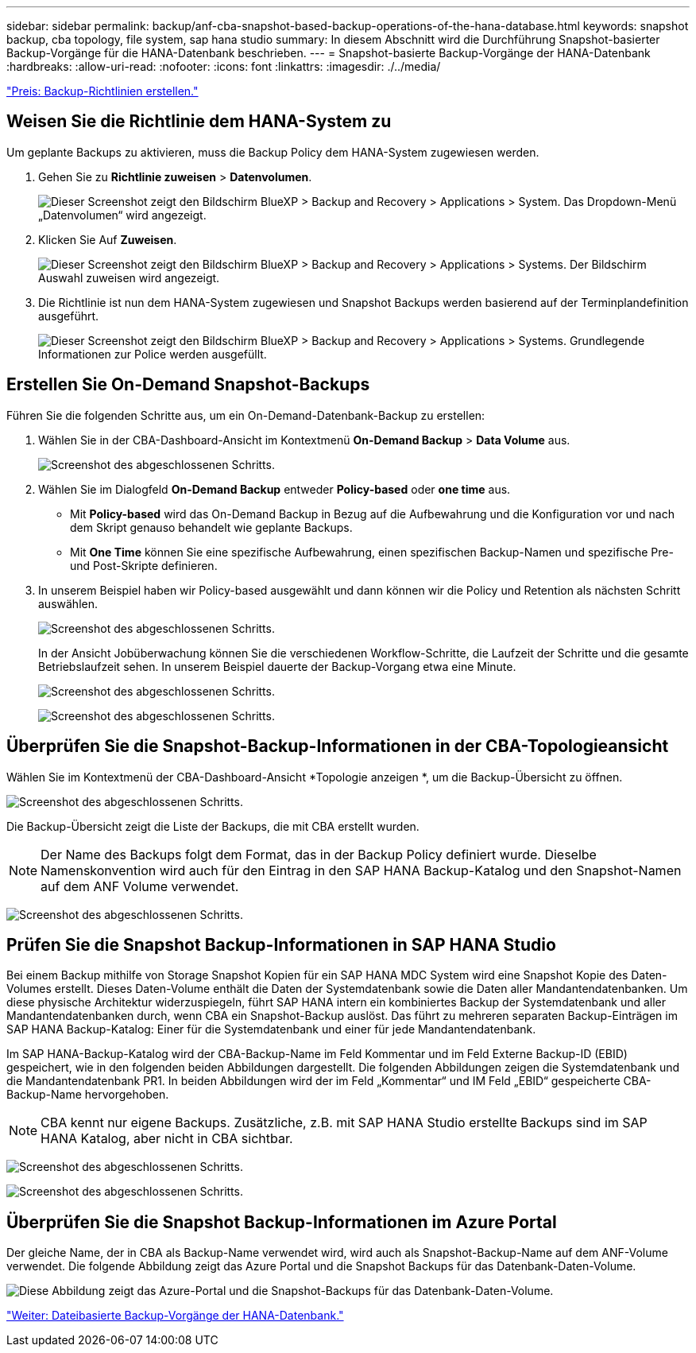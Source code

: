 ---
sidebar: sidebar 
permalink: backup/anf-cba-snapshot-based-backup-operations-of-the-hana-database.html 
keywords: snapshot backup, cba topology, file system, sap hana studio 
summary: In diesem Abschnitt wird die Durchführung Snapshot-basierter Backup-Vorgänge für die HANA-Datenbank beschrieben. 
---
= Snapshot-basierte Backup-Vorgänge der HANA-Datenbank
:hardbreaks:
:allow-uri-read: 
:nofooter: 
:icons: font
:linkattrs: 
:imagesdir: ./../media/


link:anf-cba-create-backup-policies.html["Preis: Backup-Richtlinien erstellen."]



== Weisen Sie die Richtlinie dem HANA-System zu

Um geplante Backups zu aktivieren, muss die Backup Policy dem HANA-System zugewiesen werden.

. Gehen Sie zu *Richtlinie zuweisen* > *Datenvolumen*.
+
image:anf-cba-image36.png["Dieser Screenshot zeigt den Bildschirm BlueXP > Backup and Recovery > Applications > System. Das Dropdown-Menü „Datenvolumen“ wird angezeigt."]

. Klicken Sie Auf *Zuweisen*.
+
image:anf-cba-image37.png["Dieser Screenshot zeigt den Bildschirm BlueXP > Backup and Recovery > Applications > Systems. Der Bildschirm Auswahl zuweisen wird angezeigt."]

. Die Richtlinie ist nun dem HANA-System zugewiesen und Snapshot Backups werden basierend auf der Terminplandefinition ausgeführt.
+
image:anf-cba-image38.png["Dieser Screenshot zeigt den Bildschirm BlueXP > Backup and Recovery > Applications > Systems. Grundlegende Informationen zur Police werden ausgefüllt."]





== Erstellen Sie On-Demand Snapshot-Backups

Führen Sie die folgenden Schritte aus, um ein On-Demand-Datenbank-Backup zu erstellen:

. Wählen Sie in der CBA-Dashboard-Ansicht im Kontextmenü *On-Demand Backup* > *Data Volume* aus.
+
image:anf-cba-image39.png["Screenshot des abgeschlossenen Schritts."]

. Wählen Sie im Dialogfeld *On-Demand Backup* entweder *Policy-based* oder *one time* aus.
+
** Mit *Policy-based* wird das On-Demand Backup in Bezug auf die Aufbewahrung und die Konfiguration vor und nach dem Skript genauso behandelt wie geplante Backups.
** Mit *One Time* können Sie eine spezifische Aufbewahrung, einen spezifischen Backup-Namen und spezifische Pre- und Post-Skripte definieren.


. In unserem Beispiel haben wir Policy-based ausgewählt und dann können wir die Policy und Retention als nächsten Schritt auswählen.
+
image:anf-cba-image40.png["Screenshot des abgeschlossenen Schritts."]

+
In der Ansicht Jobüberwachung können Sie die verschiedenen Workflow-Schritte, die Laufzeit der Schritte und die gesamte Betriebslaufzeit sehen. In unserem Beispiel dauerte der Backup-Vorgang etwa eine Minute.

+
image:anf-cba-image41.png["Screenshot des abgeschlossenen Schritts."]

+
image:anf-cba-image42.png["Screenshot des abgeschlossenen Schritts."]





== Überprüfen Sie die Snapshot-Backup-Informationen in der CBA-Topologieansicht

Wählen Sie im Kontextmenü der CBA-Dashboard-Ansicht *Topologie anzeigen *, um die Backup-Übersicht zu öffnen.

image:anf-cba-image43.png["Screenshot des abgeschlossenen Schritts."]

Die Backup-Übersicht zeigt die Liste der Backups, die mit CBA erstellt wurden.


NOTE: Der Name des Backups folgt dem Format, das in der Backup Policy definiert wurde. Dieselbe Namenskonvention wird auch für den Eintrag in den SAP HANA Backup-Katalog und den Snapshot-Namen auf dem ANF Volume verwendet.

image:anf-cba-image44.png["Screenshot des abgeschlossenen Schritts."]



== Prüfen Sie die Snapshot Backup-Informationen in SAP HANA Studio

Bei einem Backup mithilfe von Storage Snapshot Kopien für ein SAP HANA MDC System wird eine Snapshot Kopie des Daten-Volumes erstellt. Dieses Daten-Volume enthält die Daten der Systemdatenbank sowie die Daten aller Mandantendatenbanken. Um diese physische Architektur widerzuspiegeln, führt SAP HANA intern ein kombiniertes Backup der Systemdatenbank und aller Mandantendatenbanken durch, wenn CBA ein Snapshot-Backup auslöst. Das führt zu mehreren separaten Backup-Einträgen im SAP HANA Backup-Katalog: Einer für die Systemdatenbank und einer für jede Mandantendatenbank.

Im SAP HANA-Backup-Katalog wird der CBA-Backup-Name im Feld Kommentar und im Feld Externe Backup-ID (EBID) gespeichert, wie in den folgenden beiden Abbildungen dargestellt. Die folgenden Abbildungen zeigen die Systemdatenbank und die Mandantendatenbank PR1. In beiden Abbildungen wird der im Feld „Kommentar“ und IM Feld „EBID“ gespeicherte CBA-Backup-Name hervorgehoben.


NOTE: CBA kennt nur eigene Backups. Zusätzliche, z.B. mit SAP HANA Studio erstellte Backups sind im SAP HANA Katalog, aber nicht in CBA sichtbar.

image:anf-cba-image45.png["Screenshot des abgeschlossenen Schritts."]

image:anf-cba-image46.png["Screenshot des abgeschlossenen Schritts."]



== Überprüfen Sie die Snapshot Backup-Informationen im Azure Portal

Der gleiche Name, der in CBA als Backup-Name verwendet wird, wird auch als Snapshot-Backup-Name auf dem ANF-Volume verwendet. Die folgende Abbildung zeigt das Azure Portal und die Snapshot Backups für das Datenbank-Daten-Volume.

image:anf-cba-image47.png["Diese Abbildung zeigt das Azure-Portal und die Snapshot-Backups für das Datenbank-Daten-Volume."]

link:anf-cba-file-based-backup-operations-of-the-hana-database.html["Weiter: Dateibasierte Backup-Vorgänge der HANA-Datenbank."]
